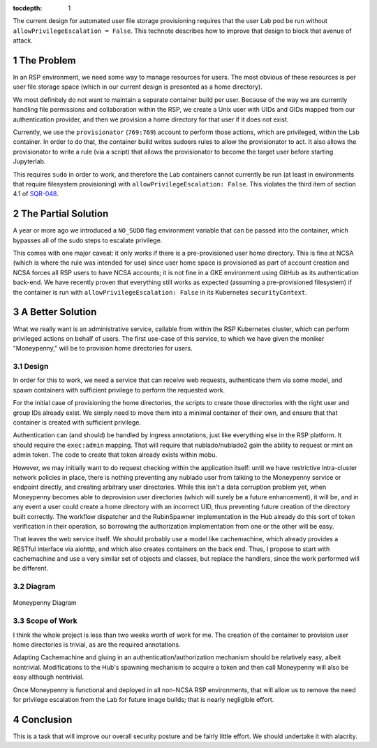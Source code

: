 ..
  Technote content.

  See https://developer.lsst.io/restructuredtext/style.html
  for a guide to reStructuredText writing.

  Do not put the title, authors or other metadata in this document;
  those are automatically added.

  Use the following syntax for sections:

  Sections
  ========

  and

  Subsections
  -----------

  and

  Subsubsections
  ^^^^^^^^^^^^^^

  To add images, add the image file (png, svg or jpeg preferred) to the
  _static/ directory. The reST syntax for adding the image is

  .. figure:: /_static/filename.ext
     :name: fig-label

     Caption text.

   Run: ``make html`` and ``open _build/html/index.html`` to preview your work.
   See the README at https://github.com/lsst-sqre/lsst-technote-bootstrap or
   this repo's README for more info.

   Feel free to delete this instructional comment.

:tocdepth: 1

.. Please do not modify tocdepth; will be fixed when a new Sphinx theme is shipped.

.. sectnum::

The current design for automated user file storage provisioning requires
that the user Lab pod be run without ``allowPrivilegeEscalation =
False``.  This technote describes how to improve that design to block
that avenue of attack.

.. Add content here.

The Problem
===========

In an RSP environment, we need some way to manage resources for users.
The most obvious of these resources is per user file storage space
(which in our current design is presented as a home directory).

We most definitely do not want to maintain a separate container build
per user.  Because of the way we are currently handling file permissions
and collaboration within the RSP, we create a Unix user with UIDs and
GIDs mapped from our authentication provider, and then we provision a
home directory for that user if it does not exist.

Currently, we use the ``provisionator`` (``769:769``) account to perform
those actions, which are privileged, within the Lab container.  In order
to do that, the container build writes sudoers rules to allow the
provisionator to act.  It also allows the provisionator to write a rule
(via a script) that allows the provisionator to become the target user
before starting Jupyterlab.

This requires ``sudo`` in order to work, and therefore the Lab
containers cannot currently be run (at least in environments that
require filesystem provisioning) with ``allowPrivilegeEscalation:
False``.  This violates the third item of section 4.1 of `SQR-048`_.

.. _SQR-048: https://sqr-048.lsst.io/

The Partial Solution
====================

A year or more ago we introduced a ``NO_SUDO`` flag environment variable
that can be passed into the container, which bypasses all of the sudo
steps to escalate privilege.

This comes with one major caveat: it only works if there is a
pre-provisioned user home directory.  This is fine at NCSA (which is
where the rule was intended for use) since user home space is
provisioned as part of account creation and NCSA forces all RSP users to
have NCSA accounts; it is not fine in a GKE environment using GitHub as
its authentication back-end.  We have recently proven that everything
still works as expected (assuming a pre-provisioned filesystem) if the
container is run with ``allowPrivilegeEscalation: False`` in its
Kubernetes ``securityContext``.

A Better Solution
=================

What we really want is an administrative service, callable from within
the RSP Kubernetes cluster, which can perform privileged actions on
behalf of users.  The first use-case of this service, to which we have
given the moniker "Moneypenny," will be to provision home directories
for users.

Design
------

In order for this to work, we need a service that can receive web
requests, authenticate them via some model, and spawn containers with
sufficient privilege to perform the requested work.

For the initial case of provisioning the home directories, the scripts
to create those directories with the right user and group IDs already
exist.  We simply need to move them into a minimal container of their
own, and ensure that that container is created with sufficient
privilege.

Authentication can (and should) be handled by ingress annotations, just
like everything else in the RSP platform.  It should require the
``exec:admin`` mapping.  That will require that nublado/nublado2 gain
the ability to request or mint an admin token.  The code to create that
token already exists within mobu.

However, we may initially want to do request checking within the
application itself: until we have restrictive intra-cluster network
policies in place, there is nothing preventing any nublado user from
talking to the Moneypenny service or endpoint directly, and creating
arbitrary user directories.  While this isn't a data corruption problem
yet, when Moneypenny becomes able to deprovision user directories (which
will surely be a future enhancement), it will be, and in any event a
user could create a home directory with an incorrect UID, thus
preventing future creation of the directory built correctly.  The
workflow dispatcher and the RubinSpawner implementation in the Hub
already do this sort of token verification in their operation, so
borrowing the authorization implementation from one or the other will be
easy.

That leaves the web service itself.  We should probably use a model like
cachemachine, which already provides a RESTful interface via aiohttp,
and which also creates containers on the back end.  Thus, I propose to
start with cachemachine and use a very similar set of objects and
classes, but replace the handlers, since the work performed will be
different.

Diagram
-------

.. figure:: /_static/Moneypenny.png
    :name: Moneypenny-diagram

Moneypenny Diagram

Scope of Work
-------------

I think the whole project is less than two weeks worth of work for me.
The creation of the container to provision user home directories is
trivial, as are the required annotations.

Adapting Cachemachine and gluing in an authentication/authorization
mechanism should be relatively easy, albeit nontrivial.  Modifications
to the Hub's spawning mechanism to acquire a token and then call
Moneypenny will also be easy although nontrivial.

Once Moneypenny is functional and deployed in all non-NCSA RSP
environments, that will allow us to remove the need for privilege
escalation from the Lab for future image builds; that is nearly
negligible effort.

Conclusion
==========

This is a task that will improve our overall security posture
and be fairly little effort.  We should undertake it with alacrity.

.. Do not include the document title (it's automatically added from metadata.yaml).

.. .. rubric:: References

.. Make in-text citations with: :cite:`bibkey`.

.. .. bibliography:: local.bib lsstbib/books.bib lsstbib/lsst.bib lsstbib/lsst-dm.bib lsstbib/refs.bib lsstbib/refs_ads.bib
..    :style: lsst_aa
